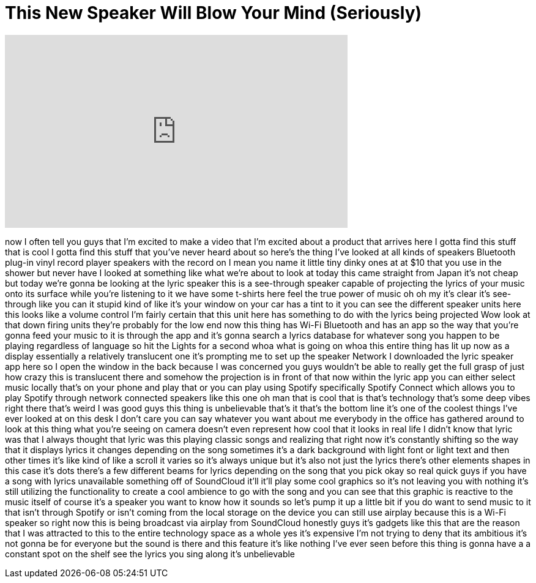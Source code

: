 = This New Speaker Will Blow Your Mind (Seriously)
:published_at: 2017-08-17
:hp-alt-title: This New Speaker Will Blow Your Mind (Seriously)
:hp-image: https://i.ytimg.com/vi/pEx1JF88iqU/maxresdefault.jpg


++++
<iframe width="560" height="315" src="https://www.youtube.com/embed/pEx1JF88iqU?rel=0" frameborder="0" allow="autoplay; encrypted-media" allowfullscreen></iframe>
++++

now I often tell you guys that I'm
excited to make a video that I'm excited
about a product that arrives here I
gotta find this stuff that is cool I
gotta find this stuff that you've never
heard about so here's the thing
I've looked at all kinds of speakers
Bluetooth plug-in vinyl record player
speakers with the record on I mean you
name it little tiny dinky ones at at $10
that you use in the shower but never
have I looked at something like what
we're about to look at today this came
straight from Japan it's not cheap but
today we're gonna be looking at the
lyric speaker this is a see-through
speaker capable of projecting the lyrics
of your music onto its surface while
you're listening to it we have some
t-shirts here feel the true power of
music
oh oh my it's clear it's see-through
like you can it stupid kind of like it's
your window on your car has a tint to it
you can see the different speaker units
here this looks like a volume control
I'm fairly certain that this unit here
has something to do with the lyrics
being projected Wow look at that down
firing units they're probably for the
low end now this thing has Wi-Fi
Bluetooth and has an app so the way that
you're gonna feed your music to it is
through the app and it's gonna search a
lyrics database for whatever song you
happen to be playing regardless of
language so hit the Lights for a second
whoa what is going on whoa this entire
thing has lit up now as a display
essentially a relatively translucent one
it's prompting me to set up the speaker
Network I downloaded the lyric speaker
app here so I open the window in the
back because I was concerned you guys
wouldn't be able to really get the full
grasp of just how crazy this is
translucent there and somehow the
projection is in front of that
now within the lyric app you can either
select music locally that's on your
phone and play that or you can play
using Spotify specifically Spotify
Connect which allows you to play Spotify
through network connected speakers like
this one
oh man that is cool
that is that's technology
that's some deep vibes right there
that's weird
I was good guys this thing is
unbelievable that's it that's the bottom
line it's one of the coolest things I've
ever looked at on this desk I don't care
you can say whatever you want about me
everybody in the office has gathered
around to look at this thing what you're
seeing on camera doesn't even represent
how cool that it looks in real life I
didn't know that lyric was that I always
thought that lyric was this playing
classic songs and realizing that right
now it's constantly shifting so the way
that it displays lyrics it changes
depending on the song sometimes it's a
dark background with light font or light
text and then other times it's like kind
of like a scroll it varies so it's
always unique but it's also not just the
lyrics there's other elements shapes in
this case it's dots there's a few
different beams for lyrics depending on
the song that you pick okay so real
quick guys if you have a song with
lyrics unavailable something off of
SoundCloud it'll it'll play some cool
graphics so it's not leaving you with
nothing it's still utilizing the
functionality to create a cool ambience
to go with the song and you can see that
this graphic is reactive to the music
itself
of course it's a speaker you want to
know how it sounds so let's pump it up a
little bit if you do want to send music
to it that isn't through Spotify or
isn't coming from the local storage on
the device you can still use airplay
because this is a Wi-Fi speaker so right
now this is being broadcast via airplay
from SoundCloud honestly guys it's
gadgets like this that are the reason
that I was attracted to this to the
entire technology space as a whole yes
it's expensive I'm not trying to deny
that its ambitious it's not gonna be for
everyone but the sound is there and this
feature it's like nothing I've ever seen
before this thing is gonna have a a
constant spot on the shelf
see the lyrics you sing along it's
unbelievable